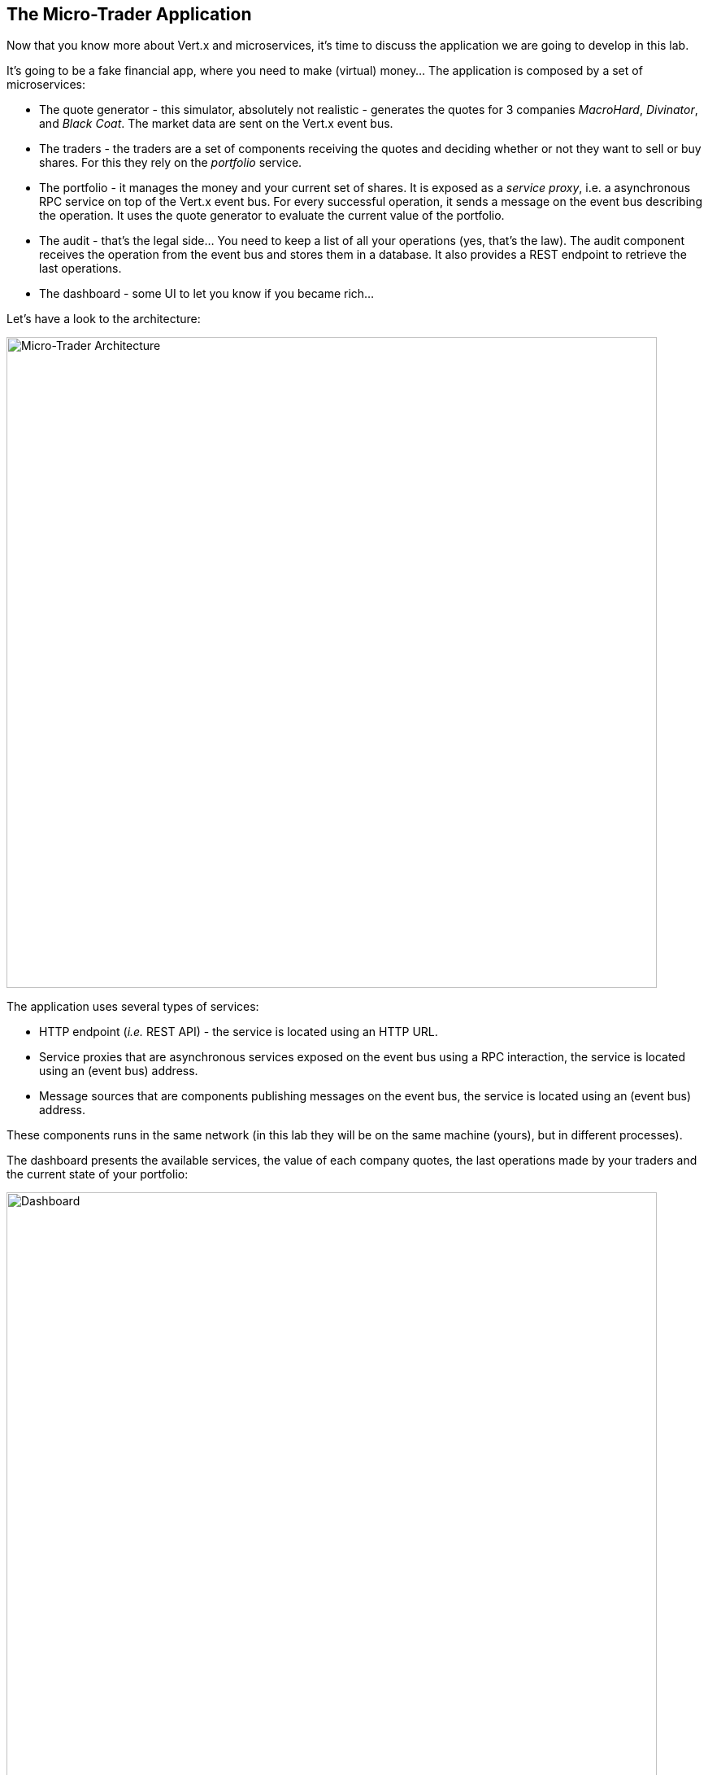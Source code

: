 ## The Micro-Trader Application

Now that you know more about Vert.x and microservices, it's time to discuss the application we are going to develop
in this lab.

It's going to be a fake financial app, where you need to make (virtual) money... The application is composed by a set of
microservices:

* The quote generator - this simulator, absolutely not realistic - generates the quotes for 3 companies _MacroHard_,
_Divinator_, and _Black Coat_. The market data are sent on the Vert.x event bus.

* The traders - the traders are a set of components receiving the quotes and deciding whether or not they want to
sell or buy shares. For this they rely on the _portfolio_ service.

* The portfolio - it manages the money and your current set of shares. It is exposed as a _service proxy_, i.e. a
asynchronous RPC service on top of the Vert.x event bus. For every successful operation, it sends a message on the event
 bus describing the operation. It uses the quote generator to evaluate the current value of the portfolio.

* The audit - that's the legal side... You need to keep a list of all your operations (yes, that's the law). The
audit component receives the operation from the event bus and stores them in a database. It also provides a REST
endpoint to retrieve the last operations.

* The dashboard - some UI to let you know if you became rich...

Let's have a look to the architecture:

image::workshop-application.png[Micro-Trader Architecture, 800]

The application uses several types of services:

* HTTP endpoint (_i.e._ REST API) - the service is located using an HTTP URL.
* Service proxies that are asynchronous services exposed on the event bus using a RPC interaction, the service is
located using an (event bus) address.
* Message sources that are components publishing messages on the event bus, the service is located using an (event bus)
address.

These components runs in the same network (in this lab they will be on the same machine (yours), but in different
processes).

The dashboard presents the available services, the value of each company quotes, the last operations made by your
traders and the current state of your portfolio:

image::dashboard.png[Dashboard, 800]

You are going to implement critical parts of this application. The rest of the code is provided to illustrate some
other Vert.x features. The code that needs to be written by you is indicated using **TODO** and wrapped as follows:

[source,java]
----
//TODO
// ----
// your code here
// ----
----

